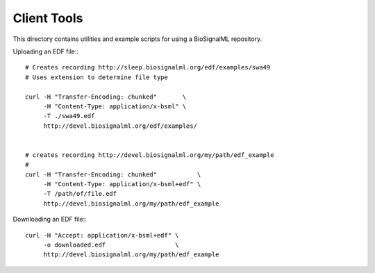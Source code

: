 Client Tools
============

This directory contains utilities and example scripts for using a
BioSignalML repository.



Uploading an EDF file:::

  # Creates recording http://sleep.biosignalml.org/edf/examples/swa49
  # Uses extension to determine file type

  curl -H "Transfer-Encoding: chunked"       \
       -H "Content-Type: application/x-bsml" \
       -T ./swa49.edf
       http://devel.biosignalml.org/edf/examples/
  

  # creates recording http://devel.biosignalml.org/my/path/edf_example
  # 
  curl -H "Transfer-Encoding: chunked"           \
       -H "Content-Type: application/x-bsml+edf" \
       -T /path/of/file.edf
       http://devel.biosignalml.org/my/path/edf_example
  

Downloading an EDF file:::

  curl -H "Accept: application/x-bsml+edf" \
       -o downloaded.edf                   \
       http://devel.biosignalml.org/my/path/edf_example
